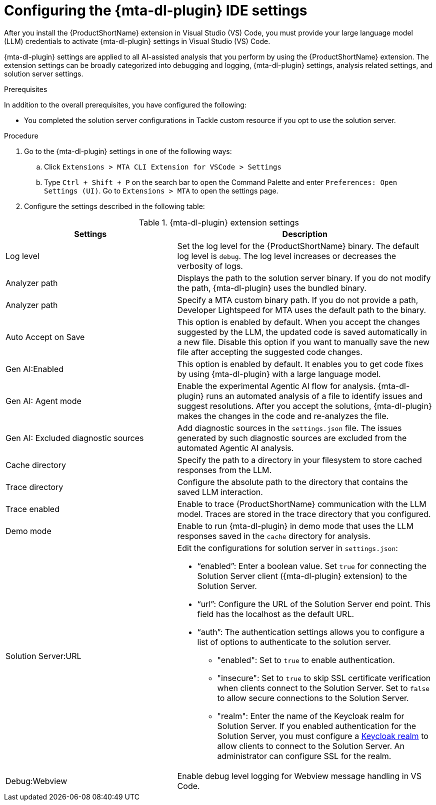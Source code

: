 :_newdoc-version: 2.18.3
:_template-generated: 2025-02-26
:_mod-docs-content-type: PROCEDURE

[id="configuring-developer-lightspeed-ide-settings_{context}"]
= Configuring the {mta-dl-plugin} IDE settings

After you install the {ProductShortName} extension in Visual Studio (VS) Code, you must provide your large language model (LLM) credentials to activate {mta-dl-plugin} settings in Visual Studio (VS) Code. 

{mta-dl-plugin} settings are applied to all AI-assisted analysis that you perform by using the {ProductShortName} extension. The extension settings can be broadly categorized into debugging and logging, {mta-dl-plugin} settings, analysis related settings, and solution server settings.

.Prerequisites

In addition to the overall prerequisites, you have configured the following:

* You completed the solution server configurations in Tackle custom resource if you opt to use the solution server.

.Procedure

. Go to the {mta-dl-plugin} settings in one of the following ways:
+
.. Click `Extensions > MTA CLI Extension for VSCode > Settings`
+
.. Type `Ctrl + Shift + P` on the search bar to open the Command Palette and enter `Preferences: Open Settings (UI)`. Go to `Extensions > MTA` to open the settings page.
+
. Configure the settings described in the following table:

.{mta-dl-plugin}  extension settings
[cols="40%,60%a",options="header",]
|====
|Settings |Description
|Log level|Set the log level for the {ProductShortName} binary. The default log level is `debug`. The log level increases or decreases the verbosity of logs. 
|Analyzer path|Displays the path to the solution server binary. If you do not modify the path, {mta-dl-plugin} uses the bundled binary.
|Analyzer path|Specify a MTA custom binary path. If you do not provide a path, Developer Lightspeed for MTA uses the default path to the binary.
|Auto Accept on Save|This option is enabled by default. When you accept the changes suggested by the LLM, the updated code is saved automatically in a new file. Disable this option if you want to manually save the new file after accepting the suggested code changes.
|Gen AI:Enabled|This option is enabled by default. It enables you to get code fixes by using {mta-dl-plugin} with a large language model.
|Gen AI: Agent mode|Enable the experimental Agentic AI flow for analysis. {mta-dl-plugin} runs an automated analysis of a file to identify issues and suggest resolutions. After you accept the solutions, {mta-dl-plugin} makes the changes in the code and re-analyzes the file. 
|Gen AI: Excluded diagnostic sources|Add diagnostic sources in the `settings.json` file. The issues generated by such diagnostic sources are excluded from the automated Agentic AI analysis. 
|Cache directory|Specify the path to a directory in your filesystem to store cached responses from the LLM.
|Trace directory|Configure the absolute path to the directory that contains the saved LLM interaction.
|Trace enabled|Enable to trace {ProductShortName} communication with the LLM model. Traces are stored in the trace directory that you configured.
|Demo mode|Enable to run {mta-dl-plugin} in demo mode that uses the LLM responses saved in the `cache` directory for analysis.
|Solution Server:URL|Edit the configurations for solution server in `settings.json`:
 
                     * “enabled”: Enter a boolean value. Set `true` for connecting the Solution Server client ({mta-dl-plugin} extension) to the Solution Server.

                     * “url”: Configure the URL of the Solution Server end point. This field has the localhost as the default URL.

                     * “auth”: The authentication settings allows you to configure a list of options to authenticate to the solution server. 
                    ** "enabled": Set to `true` to enable authentication.

                    ** "insecure": Set to `true` to skip SSL certificate verification when clients connect to the Solution Server. Set to `false` to allow secure connections to the Solution Server.

                    ** "realm": Enter the name of the Keycloak realm for Solution Server. If you enabled authentication for the Solution Server, you must configure a link:https://docs.redhat.com/en/documentation/red_hat_build_of_keycloak/26.0/html/server_administration_guide/red_hat_build_of_keycloak_features_and_concepts[Keycloak realm] to allow clients to connect to the Solution Server. An administrator can configure SSL for the realm.
|Debug:Webview|Enable debug level logging for Webview message handling in VS Code. 

|====

